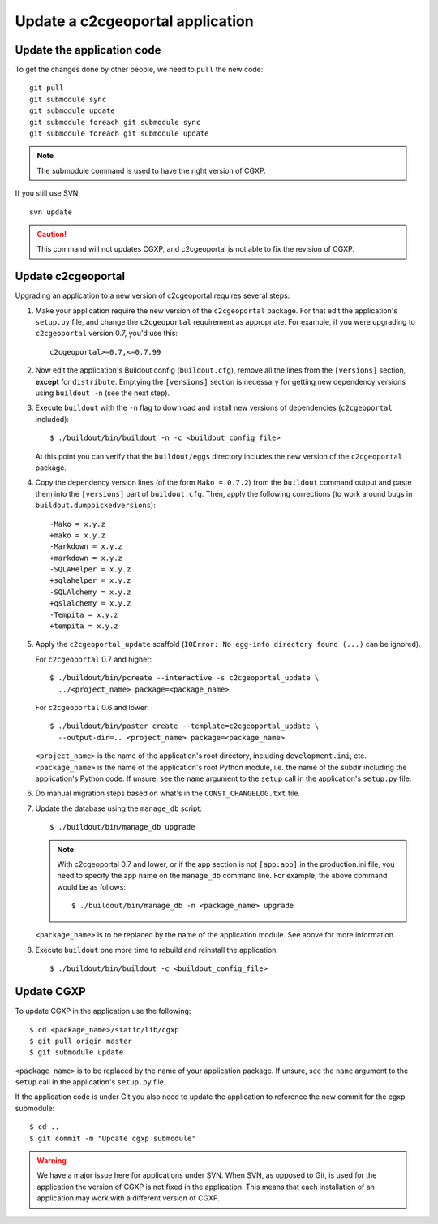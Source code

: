.. _integrator_update_application:

Update a c2cgeoportal application
---------------------------------

Update the application code
~~~~~~~~~~~~~~~~~~~~~~~~~~~

To get the changes done by other people, we need to ``pull`` the new code::

    git pull
    git submodule sync
    git submodule update
    git submodule foreach git submodule sync
    git submodule foreach git submodule update

.. note::
   The submodule command is used to have the right version of CGXP.

If you still use SVN::

    svn update

.. caution::
   This command will not updates CGXP, and c2cgeoportal is not able to
   fix the revision of CGXP.

Update c2cgeoportal
~~~~~~~~~~~~~~~~~~~

Upgrading an application to a new version of c2cgeoportal requires several
steps:

1. Make your application require the new version of the ``c2cgeoportal``
   package. For that edit the application's ``setup.py`` file, and change the
   ``c2cgeoportal`` requirement as appropriate. For example, if you were
   upgrading to ``c2cgeoportal`` version 0.7, you'd use this::

       c2cgeoportal>=0.7,<=0.7.99

2. Now edit the application's Buildout config (``buildout.cfg``), remove all
   the lines from the ``[versions]`` section, **except** for ``distribute``.
   Emptying the ``[versions]`` section is necessary for
   getting new dependency versions using ``buildout -n`` (see the next step).

3. Execute ``buildout`` with the ``-n`` flag to download and install new
   versions of dependencies (``c2cgeoportal`` included)::

       $ ./buildout/bin/buildout -n -c <buildout_config_file>

   At this point you can verify that the ``buildout/eggs`` directory
   includes the new version of the ``c2cgeoportal`` package.

4. Copy the dependency version lines (of the form ``Mako = 0.7.2``)
   from the ``buildout`` command output and paste them into the ``[versions]``
   part of ``buildout.cfg``. Then, apply the following corrections
   (to work around bugs in ``buildout.dumppickedversions``)::

    -Mako = x.y.z
    +mako = x.y.z
    -Markdown = x.y.z
    +markdown = x.y.z
    -SQLAHelper = x.y.z
    +sqlahelper = x.y.z
    -SQLAlchemy = x.y.z
    +qslalchemy = x.y.z
    -Tempita = x.y.z
    +tempita = x.y.z

5. Apply the ``c2cgeoportal_update`` scaffold (``IOError: No egg-info directory
   found (...)`` can be ignored).

   For ``c2cgeoportal`` 0.7 and higher::

       $ ./buildout/bin/pcreate --interactive -s c2cgeoportal_update \
         ../<project_name> package=<package_name>

   For ``c2cgeoportal`` 0.6 and lower::

       $ ./buildout/bin/paster create --template=c2cgeoportal_update \
         --output-dir=.. <project_name> package=<package_name>

   ``<project_name>`` is the name of the application's root directory,
   including ``development.ini``, etc.  ``<package_name>`` is the name of the
   application's root Python module, i.e. the name of the subdir including the
   application's Python code. If unsure, see the ``name`` argument to the
   ``setup`` call in the application's ``setup.py`` file.

6. Do manual migration steps based on what's in the ``CONST_CHANGELOG.txt``
   file.

7. Update the database using the ``manage_db`` script::

       $ ./buildout/bin/manage_db upgrade


   .. note::

        With c2cgeoportal 0.7 and lower, or if the app section is not ``[app:app]``
        in the production.ini file, you need to specify the app name on the
        ``manage_db`` command line. For example, the above command would be as
        follows::

           $ ./buildout/bin/manage_db -n <package_name> upgrade

   ``<package_name>`` is to be replaced by the name of the application module.
   See above for more information.

8. Execute ``buildout`` one more time to rebuild and reinstall the
   application::

       $ ./buildout/bin/buildout -c <buildout_config_file>

Update CGXP
~~~~~~~~~~~

To update CGXP in the application use the following::

    $ cd <package_name>/static/lib/cgxp
    $ git pull origin master
    $ git submodule update

``<package_name>`` is to be replaced by the name of your application package.
If unsure, see the ``name`` argument to the ``setup`` call in the application's
``setup.py`` file.

If the application code is under Git you also need to update the application
to reference the new commit for the cgxp submodule::

    $ cd ..
    $ git commit -m "Update cgxp submodule"

.. warning::

    We have a major issue here for applications under SVN. When SVN, as
    opposed to Git, is used for the application the version of CGXP is
    not fixed in the application. This means that each installation of
    an application may work with a different version of CGXP.
